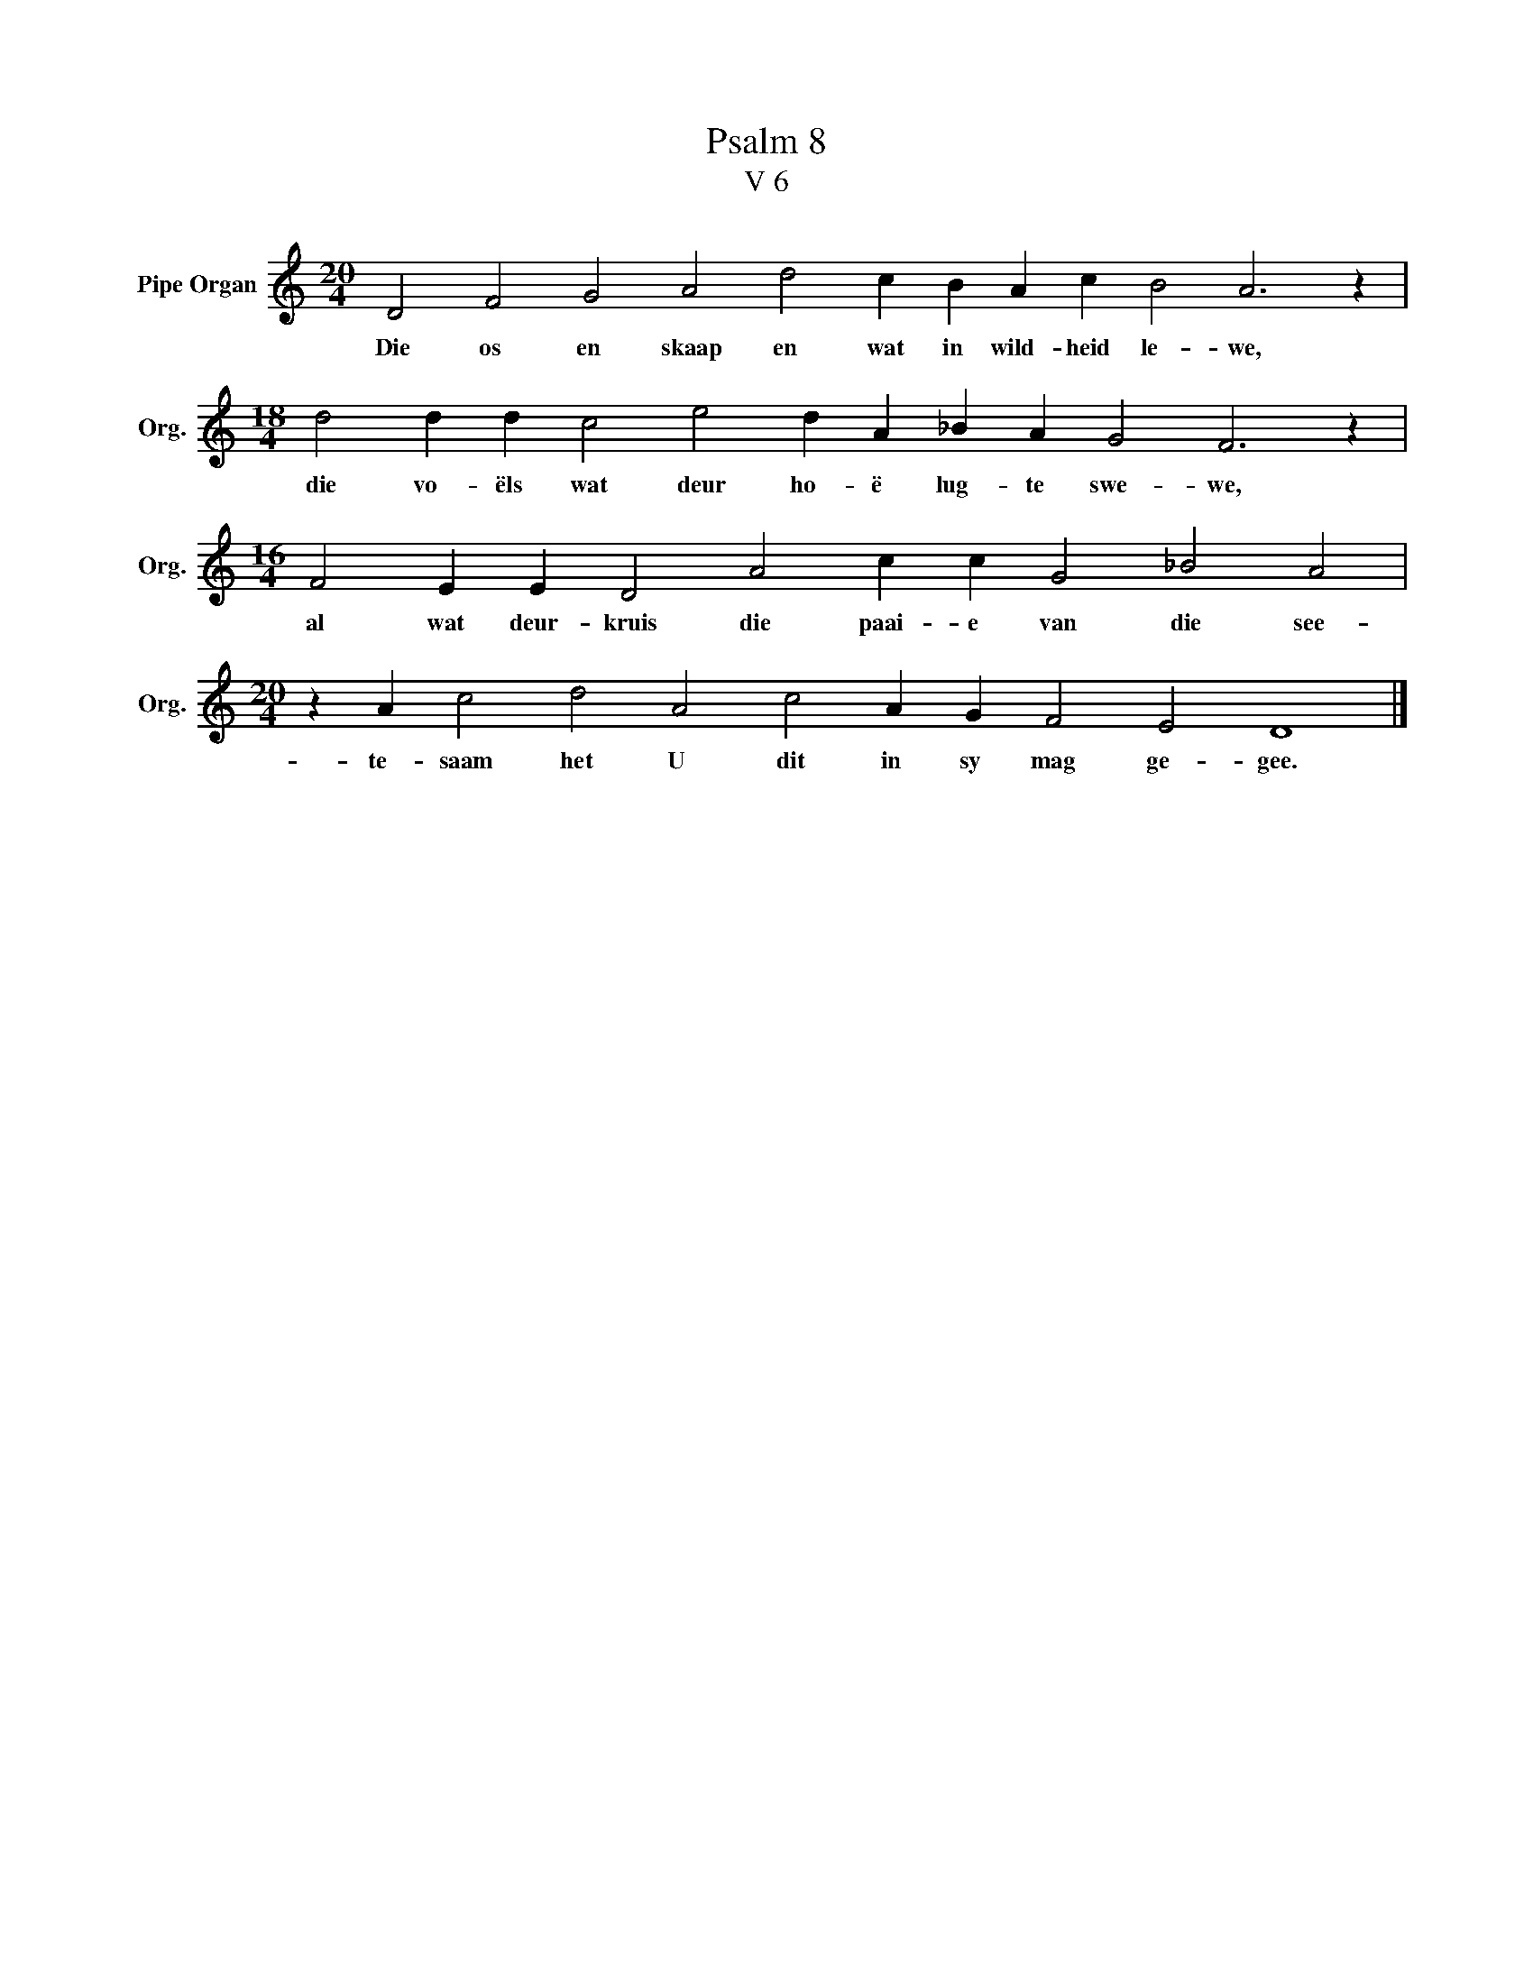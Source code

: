 X:1
T:Psalm 8
T:V 6
L:1/4
M:20/4
I:linebreak $
K:C
V:1 treble nm="Pipe Organ" snm="Org."
V:1
 D2 F2 G2 A2 d2 c B A c B2 A3 z |$[M:18/4] d2 d d c2 e2 d A _B A G2 F3 z |$ %2
w: Die os en skaap en wat in wild- heid le- we,|die vo- ëls wat deur ho- ë lug- te swe- we,|
[M:16/4] F2 E E D2 A2 c c G2 _B2 A2 |$[M:20/4] z A c2 d2 A2 c2 A G F2 E2 D4 |] %4
w: al wat deur- kruis die paai- e van die see-|te- saam het U dit in sy mag ge- gee.|

